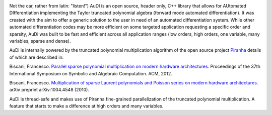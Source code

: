 .. AuDi documentation master file, created by
   sphinx-quickstart on Thu Sep 17 09:59:25 2015.
   You can adapt this file completely to your liking, but it should at least
   contain the root `toctree` directive.

.. image:: _static/audi_logo.png

Not the car, rather from latin: "listen!") AuDI is an open source, header only, C++ library that allows
for AUtomated DIfferentiation implementing the Taylor truncated polynomial
algebra (forward mode automated differentiation). It was created with the aim
to offer a generic solution to the user in need of an automated
differentiation system. While other automated differentiation codes may be more
efficient on some targeted application requesting a specific order and sparsity, AuDi was built to be fast and efficient
across all application ranges (low orders, high orders, one variable, 
many variables, sparse and dense).

AuDi is internally powered by the truncated polynomial multiplication algorithm
of the open source project `Piranha <https://github.com/bluescarni/piranha>`_ details of which are described in:

Biscani, Francesco. `Parallel sparse polynomial multiplication on modern hardware architectures. <http://dl.acm.org/citation.cfm?id=2442845>`_  Proceedings of the 37th International Symposium on Symbolic and Algebraic Computation. ACM, 2012.

Biscani, Francesco. `Multiplication of sparse Laurent polynomials and Poisson series on modern hardware architectures. <http://arxiv.org/pdf/1004.4548v1.pdf>`_ arXiv preprint arXiv:1004.4548 (2010).

AuDi is thread-safe and makes use of Piranha fine-grained parallelization of the truncated polynomial multiplication. A feature that starts to make a difference at high orders and many variables.